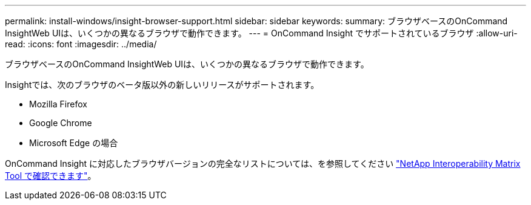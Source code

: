 ---
permalink: install-windows/insight-browser-support.html 
sidebar: sidebar 
keywords:  
summary: ブラウザベースのOnCommand InsightWeb UIは、いくつかの異なるブラウザで動作できます。 
---
= OnCommand Insight でサポートされているブラウザ
:allow-uri-read: 
:icons: font
:imagesdir: ../media/


[role="lead"]
ブラウザベースのOnCommand InsightWeb UIは、いくつかの異なるブラウザで動作できます。

Insightでは、次のブラウザのベータ版以外の新しいリリースがサポートされます。

* Mozilla Firefox
* Google Chrome
* Microsoft Edge の場合


OnCommand Insight に対応したブラウザバージョンの完全なリストについては、を参照してください https://imt.netapp.com/matrix/#welcome["NetApp Interoperability Matrix Tool で確認できます"]。
